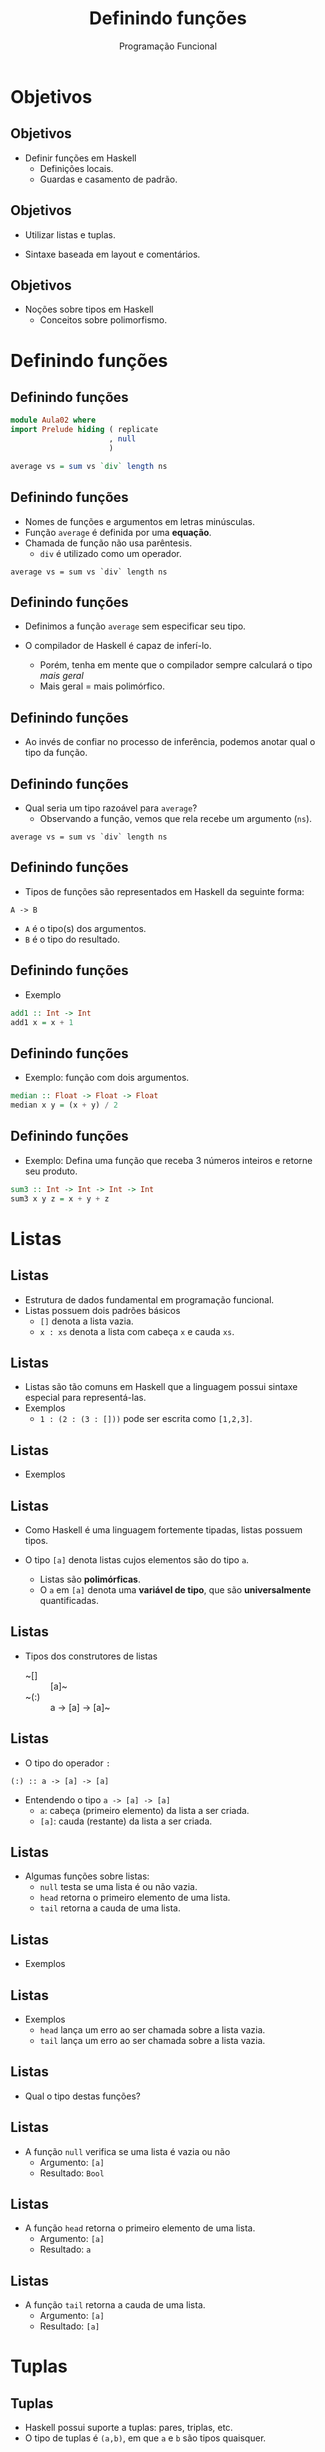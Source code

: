 #+OPTIONS: date:nil reveal_mathjax:t toc:nil num:nil
#+OPTIONS: tex t
#+OPTIONS: timestamp:nil
#+PROPERTY: tangle Aula02.hs
#+PROPERTY: :header-args:haskell: :prologue ":{\n" :epilogue ":}\n"
#+REVEAL_THEME: white
#+REVEAL_HLEVEL: 1
#+REVEAL_ROOT: file:///users/rodrigo/reveal.js

#+Title: Definindo funções
#+Author: Programação Funcional


* Objetivos

** Objetivos

- Definir funções em Haskell
  - Definições locais.
  - Guardas e casamento de padrão.

** Objetivos

- Utilizar listas e tuplas.

- Sintaxe baseada em layout e comentários.

** Objetivos

- Noções sobre tipos em Haskell
  - Conceitos sobre polimorfismo.

* Definindo funções

** Definindo funções

#+begin_src haskell :tangle yes :exports code :results output
module Aula02 where
import Prelude hiding ( replicate
                      , null
                      )

average vs = sum vs `div` length ns
#+end_src

** Definindo funções

- Nomes de funções e argumentos em letras minúsculas.
- Função ~average~ é definida por uma *equação*.
- Chamada de função não usa parêntesis.
  - ~div~ é utilizado como um operador.
 
#+begin_example
average vs = sum vs `div` length ns
#+end_example

** Definindo funções

- Definimos a função ~average~ sem especificar seu tipo.

- O compilador de Haskell é capaz de inferí-lo.
  - Porém, tenha em mente que o compilador sempre calculará o tipo /mais geral/
  - Mais geral = mais polimórfico.

** Definindo funções

- Ao invés de confiar no processo de inferência, podemos anotar qual o tipo da função.

** Definindo funções

- Qual seria um tipo razoável para ~average~?
  - Observando a função, vemos que rela recebe um argumento (~ns~).

#+begin_example
average vs = sum vs `div` length ns
#+end_example

** Definindo funções

- Tipos de funções são representados em Haskell da seguinte forma:

#+begin_example
A -> B
#+end_example

- ~A~ é o tipo(s) dos argumentos.
- ~B~ é o tipo do resultado.

** Definindo funções

- Exemplo

#+begin_src haskell :tangle yes :exports code :results output
add1 :: Int -> Int
add1 x = x + 1
#+end_src

** Definindo funções

- Exemplo: função com dois argumentos.

#+begin_src haskell :tangle yes :exports code :results output
median :: Float -> Float -> Float
median x y = (x + y) / 2
#+end_src

** Definindo funções

- Exemplo: Defina uma função que receba 3 números inteiros e retorne seu produto.

#+begin_src haskell :tangle yes :exports code :results output
sum3 :: Int -> Int -> Int -> Int
sum3 x y z = x + y + z
#+end_src

* Listas

** Listas

- Estrutura de dados fundamental em programação funcional.
- Listas possuem dois padrões básicos
  - ~[]~ denota a lista vazia.
  - ~x : xs~ denota a lista com cabeça ~x~ e cauda ~xs~.

** Listas

- Listas são tão comuns em Haskell que a linguagem possui sintaxe especial para representá-las.
- Exemplos
  - ~1 : (2 : (3 : []))~ pode ser escrita como ~[1,2,3]~.

** Listas

- Exemplos

#+begin_src haskell :tangle no :exports none :results output
1 : [2]
#+end_src

#+begin_src haskell :tangle no :exports none :results output
1 : (2 : [3, 4])
#+end_src

** Listas

- Como Haskell é uma linguagem fortemente tipadas, listas possuem tipos.

- O tipo ~[a]~ denota listas cujos elementos são do tipo ~a~.
  - Listas são *polimórficas*.
  - O ~a~ em ~[a]~ denota uma *variável de tipo*, que são *universalmente* quantificadas. 

** Listas

- Tipos dos construtores de listas
  - ~[]  :: [a]~
  - ~(:) :: a -> [a] -> [a]~ 

** Listas

- O tipo do operador ~:~

#+begin_example
(:) :: a -> [a] -> [a]
#+end_example

- Entendendo o tipo ~a -> [a] -> [a]~
  - ~a~: cabeça (primeiro elemento) da lista a ser criada.
  - ~[a]~: cauda (restante) da lista a ser criada.

** Listas

- Algumas funções sobre listas:
  - ~null~ testa se uma lista é ou não vazia.
  - ~head~ retorna o primeiro elemento de uma lista.
  - ~tail~ retorna a cauda de uma lista.

** Listas

- Exemplos

#+begin_src haskell :tangle no :exports none :results output
null [1,2,3]
#+end_src

#+begin_src haskell :tangle no :exports none :results output
head [1,2,3]
#+end_src

#+begin_src haskell :tangle no :exports none :results output
tail [1,2,3]
#+end_src

** Listas

- Exemplos
  - ~head~ lança um erro ao ser chamada sobre a lista vazia.
  - ~tail~ lança um erro ao ser chamada sobre a lista vazia. 

#+begin_src haskell :tangle no :exports none :results output
head []
#+end_src

#+begin_src haskell :tangle no :exports none :results output
tail []
#+end_src

** Listas

- Qual o tipo destas funções?

** Listas

- A função ~null~ verifica se uma lista é vazia ou não
  - Argumento: ~[a]~
  - Resultado: ~Bool~

#+begin_src haskell :tangle no :exports none
null :: [a] -> Bool
#+end_src

** Listas

- A função ~head~ retorna o primeiro elemento de uma lista.
  - Argumento: ~[a]~
  - Resultado: ~a~

#+begin_src haskell :tangle no :exports none
head :: [a] -> a
#+end_src

** Listas

- A função ~tail~ retorna a cauda de uma lista.
  - Argumento: ~[a]~
  - Resultado: ~[a]~

#+begin_src haskell :tangle no :exports none
tail :: [a] -> [a]
#+end_src

* Tuplas

** Tuplas

- Haskell possui suporte a tuplas: pares, triplas, etc.
- O tipo de tuplas é ~(a,b)~, em que ~a~ e ~b~ são tipos quaisquer.

** Tuplas

- Funções sobre listas.

#+begin_example
fst :: (a,b) -> a
fst (x , _) = x

snd :: (a,b) -> b
snd (_ , y) = y
#+end_example

** Tuplas

- Exemplo: distância entre pontos

#+begin_src haskell :tangle yes :exports code :results output
dist :: (Float, Float) -> (Float, Float) -> Float
dist (x1,y1) (x2,y2)
   = sqrt ((x1 - x2) * (x1 - x2) + (y1 - y2) * (y1 - y2))
#+end_src

** Tuplas

- Diferença entre tuplas e listas
  - Tuplas podem possuir elementos de tipos diferentes.
  - Listas são sempre homogêneas.

#+begin_example
(True , "abc", 2) :: (Bool, String, Int)
#+end_example

* Condicionais

** Condicionais

- Expressões ~if~ devem obrigatoriamente possuir o ~else~.
  - Tanto o ~then~ quanto o ~else~ devem possuir o mesmo tipo.

#+begin_src haskell :tangle yes :exports code :results output
abs1 :: Int -> Int
abs1 n = if n < 0 then (- 1) * n else n
#+end_src

** Condicionais

- Outro exemplo: ~signal~

#+begin_src haskell :tangle yes :export code :results output
signal1 :: Int -> Int
signal1 n = if n < 0 then -1
            else if n == 0 then 0
                 else 1
#+end_src

** Guardas

- Maneira elegante de expressar condicionais
  - ~otherwise~ é definido como ~True~ e pode ser usado como padrão.

#+begin_src haskell :tangle yes :export code :results output
abs2 :: Int -> Int
abs2 n
  | n < 0 = n * (- 1)
  | otherwise = n

signal2 :: Int -> Int
signal2 n
  | n < 0 = -1
  | n == 0 = 0
    | otherwise = 1
#+end_src

** Condicionais

- O que escolher, guardas ou condicionais?
  - Guardas favorem a leitura em relação a condicionais.

* Definições Locais

** Definições let

- Permite a definição de variáveis locais *antes* de seu uso.

#+begin_src haskell :tangle yes :exports code :results output
dist1 :: (Float,Float) -> (Float,Float) -> Float
dist1 (x1,y1) (x2,y2)
    = let
        dx  = x1 - x2
        dx2 = dx * dx
        dy  = y1 - y2
        dy2 = dy * dy
      in sqrt (dx2 + dy2)
#+end_src

** Definições where

- Permite a definição de variáveis locais *depois* de seu uso.

#+begin_src haskell :tangle yes :exports code :results output
dist2 :: (Float,Float) -> (Float,Float) -> Float
dist2 (x1,y1) (x2,y2)
  = sqrt (dx2 + dy2)
    where
     dx  = x1 - x2
     dx2 = dx * dx
     dy  = y1 - y2
     dy2 = dy * dy
#+end_src

** Definições locais

- Tanto ~let~ quanto ~where~ atribuem um *nome* a uma expressão.
- Benefícios
  - Reduzir repetição de código
  - Documentação: atribuir nomes significativos a expressões.

** Definições locais

- Você pode ter um número qualquer definições locais a uma equação.
- Regra de *layout*
  - Definições devem começar em uma mesma coluna.

* Comentários

** Comentários

- Comentário de uma única linha

#+begin_src haskell :tangle yes :exports code :results output
-- Euler constant 
e :: Float
e = 2.718
#+end_src

** Comentários

- Comentários de múltiplas linhas

#+begin_src haskell :tangle yes :exports code :results output
{-
 Definindo uma lista vazia
-}
empty :: [a]
empty = []
#+end_src

* Casamento de padrão

** Casamento de padrão

#+begin_src haskell :tangle yes :exports code :results output
fac :: Int -> Int
fac 0 = 1
fac n = n * fac (n - 1)
#+end_src

- Primeira equação executada quando o argumento é 0.
- Caso contrário, segunda equação é avaliada.

** Casamento de padrão

- Exemplo: ~replicate n x~
- Constrói uma lista com ~n~ cópias do valor ~x~.

** Casamento de padrão

- Se ~n~ é 0, retorne a lista vazia.
- Caso contrário, insira ~x~ à frente da lista contendo ~n - 1~ cópias de x.

** Casamento de padrão

- Definição de ~replicate~.
  - Se um padrão não é usado, substitua-o por "_"

#+begin_src haskell :tangle yes :exports code :results output
replicate :: Int -> a -> [a]
replicate 0 _ = []
replicate n x = x : replicate (n - 1) x
#+end_src

** Casamento de padrão

- Definindo a conjunção ("and" lógico)

#+begin_src haskell :tangle yes :exports code :results output
conj :: Bool -> Bool -> Bool
conj False False = False
conj False True  = False
conj True  False = False 
conj True  True = True
#+end_src

** Casamento de padrão

- Simplificando a definição

#+begin_src haskell :tangle yes :exports code :results output
conj1 :: Bool -> Bool -> Bool
conj1 True  v = v
conj1 False _ = False
#+end_src

** Casamento de padrão

- Padrões sobre listas

#+begin_src haskell :tangle yes :exports code :results output
null :: [a] -> Bool
null []      = True
null (_ : _) = False   
#+end_src

** Casamento de padrão

- Aninhando padrões

#+begin_src haskell :tangle yes :exports code :results output
trim :: String -> String
trim (' '  : s) = trim s
trim ('\t' : s) = trim s
trim s = s

bothZero :: (Int,Int) -> Bool
bothZero (0,0) = True
bothZero _     = False

sumIfThree :: [Int] -> Int
sumIfThree (a : b : c : []) = a + b + c
sumIfThree _                = 0
#+end_src

** Casamento de padrão

- Considere a seguinte definição

#+begin_example
size xs
   | xs == [] = 0
   | otherwise = 1 + tail xs
#+end_example

** Casamento de padrão

- Problemas com o código anterior
  - Nem todo tipo possui igualdade implementada, logo não há garantia que o código acima seja aceito para todos os tipos.
  - Casamento de padrão é compilado para código mais eficiente que a igualdade, que depende de sobrecarga.

** Casamento de padrão

- Uma definição usando casamento de padrão

#+begin_src haskell :tangle yes :exports code :results output
size :: [a] -> Int
size []       = 0
size (_ : xs) = 1 + size xs
#+end_src

* Exercícios

** Exercícios 
- Defina uma função para calcular a função ou-exclusivo (xor).
- Defina a função ~existsPositive~ que retorna verdadeiro se a lista de números inteiros fornecida como argumento possui pelo menos um elemento maior que 0.

